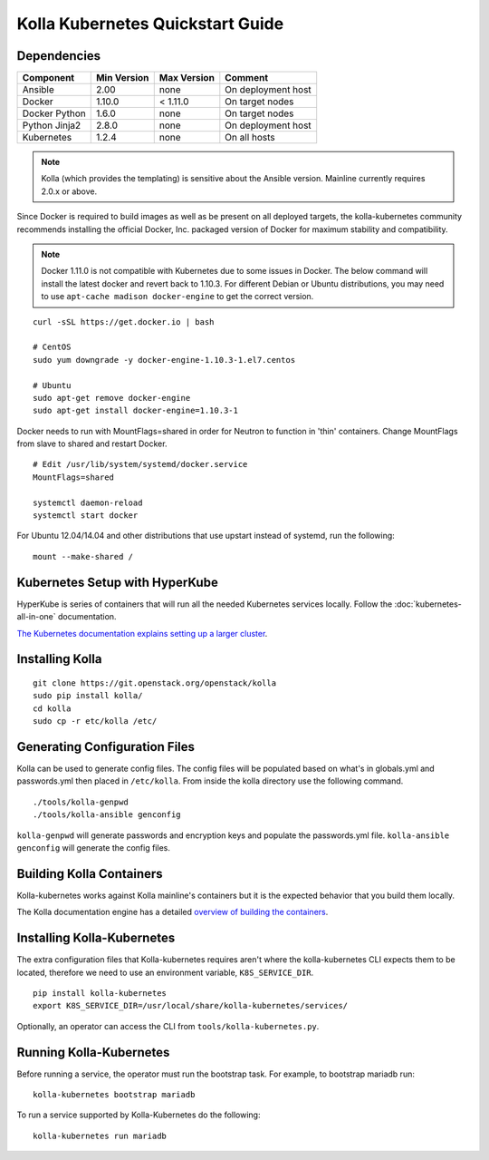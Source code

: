 .. quickstart:

=================================
Kolla Kubernetes Quickstart Guide
=================================

Dependencies
============

=====================   ===========  ===========  =========================
Component               Min Version  Max Version  Comment
=====================   ===========  ===========  =========================
Ansible                 2.00         none         On deployment host
Docker                  1.10.0       < 1.11.0     On target nodes
Docker Python           1.6.0        none         On target nodes
Python Jinja2           2.8.0        none         On deployment host
Kubernetes              1.2.4        none         On all hosts
=====================   ===========  ===========  =========================

.. NOTE:: Kolla (which provides the templating) is sensitive about the
  Ansible version.  Mainline currently requires 2.0.x or above.

Since Docker is required to build images as well as be present on all deployed
targets, the kolla-kubernetes community recommends installing the official
Docker, Inc. packaged version of Docker for maximum stability and compatibility.

.. NOTE:: Docker 1.11.0 is not compatible with Kubernetes due to some issues in
  Docker. The below command will install the latest docker and revert back to
  1.10.3.  For different Debian or Ubuntu distributions, you may need to use
  ``apt-cache madison docker-engine`` to get the correct version.

::

    curl -sSL https://get.docker.io | bash

    # CentOS
    sudo yum downgrade -y docker-engine-1.10.3-1.el7.centos

    # Ubuntu
    sudo apt-get remove docker-engine
    sudo apt-get install docker-engine=1.10.3-1

Docker needs to run with MountFlags=shared in order for Neutron to function
in 'thin' containers.  Change MountFlags from slave to shared and restart
Docker.

::

   # Edit /usr/lib/system/systemd/docker.service
   MountFlags=shared

   systemctl daemon-reload
   systemctl start docker

For Ubuntu 12.04/14.04 and other distributions that use upstart instead of
systemd, run the following:

::

    mount --make-shared /

Kubernetes Setup with HyperKube
===============================

HyperKube is series of containers that will run all the needed Kubernetes
services locally.  Follow the :doc:`kubernetes-all-in-one` documentation.

`The Kubernetes documentation explains setting up a larger cluster
<http://kubernetes.io/docs/getting-started-guides/>`_.

Installing Kolla
================

::

    git clone https://git.openstack.org/openstack/kolla
    sudo pip install kolla/
    cd kolla
    sudo cp -r etc/kolla /etc/

Generating Configuration Files
==============================

Kolla can be used to generate config files.  The config files will be populated based on what's in globals.yml and passwords.yml then placed in ``/etc/kolla``.  From inside the kolla directory use the following command.

::

    ./tools/kolla-genpwd
    ./tools/kolla-ansible genconfig

``kolla-genpwd`` will generate passwords and encryption keys and populate the passwords.yml file.  ``kolla-ansible genconfig`` will generate the config files.

Building Kolla Containers
=========================

Kolla-kubernetes works against Kolla mainline's containers but it is the
expected behavior that you build them locally.

The Kolla documentation engine has a detailed `overview of building the
containers <http://docs.openstack.org/developer/kolla/image-building.html>`_.

Installing Kolla-Kubernetes
===========================

The extra configuration files that Kolla-kubernetes requires aren't where
the kolla-kubernetes CLI expects them to be located, therefore we need to
use an environment variable, ``K8S_SERVICE_DIR``.

::

    pip install kolla-kubernetes
    export K8S_SERVICE_DIR=/usr/local/share/kolla-kubernetes/services/

Optionally, an operator can access the CLI from ``tools/kolla-kubernetes.py``.

Running Kolla-Kubernetes
========================

Before running a service, the operator must run the bootstrap task.
For example, to bootstrap mariadb run::

   kolla-kubernetes bootstrap mariadb

To run a service supported by Kolla-Kubernetes do the following::

    kolla-kubernetes run mariadb
